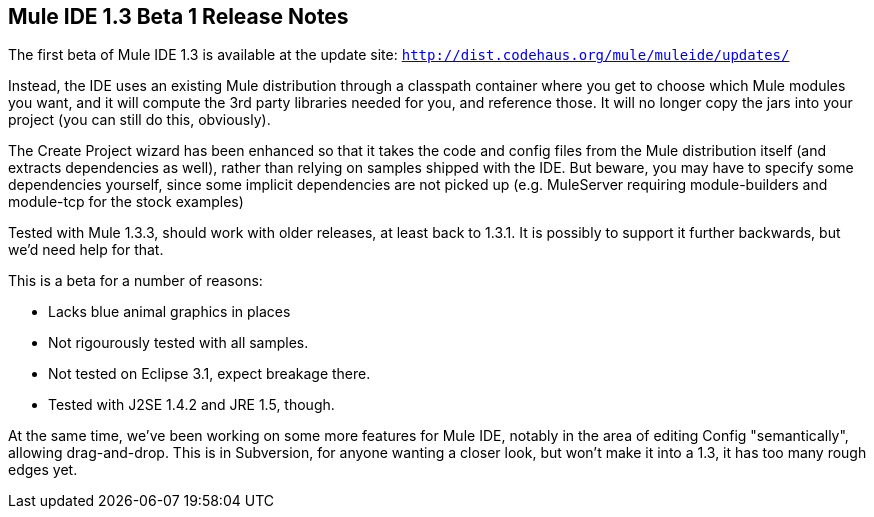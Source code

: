 == Mule IDE 1.3 Beta 1 Release Notes
:keywords: release notes, ide


The first beta of Mule IDE 1.3 is available at the update site: `http://dist.codehaus.org/mule/muleide/updates/`

Instead, the IDE uses an existing Mule distribution through a classpath container where you get to choose which Mule modules you want, and it will compute the 3rd party libraries needed for you, and reference those. It will no longer copy the jars into your project (you can still do this, obviously).

The Create Project wizard has been enhanced so that it takes the code and config files from the Mule distribution itself (and extracts dependencies as well), rather than relying on samples shipped with the IDE. But beware, you may have to specify some dependencies yourself, since some implicit dependencies are not picked up (e.g. MuleServer requiring module-builders and module-tcp for the stock examples)

Tested with Mule 1.3.3, should work with older releases, at least back to 1.3.1. It is possibly to support it further backwards, but we'd need help for that.

This is a beta for a number of reasons:

* Lacks blue animal graphics in places
* Not rigourously tested with all samples.
* Not tested on Eclipse 3.1, expect breakage there.
* Tested with J2SE 1.4.2 and JRE 1.5, though.

At the same time, we've been working on some more features for Mule IDE, notably in the area of editing Config "semantically", allowing drag-and-drop. This is in Subversion, for anyone wanting a closer look, but won't make it into a 1.3, it has too many rough edges yet.
